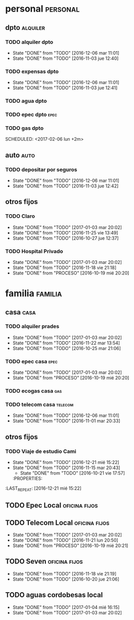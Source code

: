 * personal                                                         :personal:
** dpto                                                           :alquiler:
*** TODO alquiler dpto  
DEADLINE: <2017-01-05 jue +1m>
- State "DONE"       from "TODO"       [2016-12-06 mar 11:01]
- State "DONE"       from "TODO"       [2016-11-03 jue 12:40]
:PROPERTIES:
:LAST_REPEAT: [2016-12-06 mar 11:01]
:END:
*** TODO expensas dpto
DEADLINE: <2017-01-05 jue +1m>
- State "DONE"       from "TODO"       [2016-12-06 mar 11:01]
- State "DONE"       from "TODO"       [2016-11-03 jue 12:41]
:PROPERTIES:
:LAST_REPEAT: [2016-12-06 mar 11:01]
:END:
*** TODO agua dpto
*** TODO epec dpto                                                   :epec:
SCHEDULED: <2017-01-25 mié +2m>
*** TODO gas dpto
SCHEDULED: <2017-02-06 lun +2m> 

** auto                                                               :auto:
*** TODO depositar por seguros 
DEADLINE: <2017-11-05 dom +1m>
- State "DONE"       from "TODO"       [2016-12-06 mar 11:01]
- State "DONE"       from "TODO"       [2016-11-03 jue 12:42]
:PROPERTIES:
:LAST_REPEAT: [2016-12-06 mar 11:01]
:END:
** otros fijos
*** TODO Claro 
DEADLINE: <2017-01-25 mié +1m>
- State "DONE"       from "TODO"       [2017-01-03 mar 20:02]
- State "DONE"       from "TODO"       [2016-11-25 vie 13:49]
- State "DONE"       from "TODO"       [2016-10-27 jue 12:37]
:PROPERTIES:
:LAST_REPEAT: [2017-01-03 mar 20:02]
:END:
*** TODO Hospital Privado
DEADLINE: <2017-01-17 mar +1m>
- State "DONE"       from "TODO"       [2017-01-03 mar 20:02]
- State "DONE"       from "TODO"       [2016-11-18 vie 21:18]
- State "DONE"       from "PROCESO"    [2016-10-19 mié 20:20]
:PROPERTIES:
:LAST_REPEAT: [2017-01-03 mar 20:02]
:END:

* familia                                                           :familia:
** casa                                                               :casa:
*** TODO alquiler prades 
DEADLINE: <2017-01-22 dom +1m>
- State "DONE"       from "TODO"       [2017-01-03 mar 20:02]
- State "DONE"       from "TODO"       [2016-11-22 mar 13:54]
- State "DONE"       from "TODO"       [2016-10-25 mar 21:06]
:PROPERTIES:
:LAST_REPEAT: [2017-01-03 mar 20:02]
:END:
*** TODO epec casa                                                   :epec:
DEADLINE: <2017-02-15 mié +2m -2d>
- State "DONE"       from "TODO"       [2017-01-03 mar 20:02]
- State "DONE"       from "PROCESO"    [2016-10-19 mié 20:20]
:PROPERTIES:
:LAST_REPEAT: [2017-01-03 mar 20:02]
:END:
*** TODO ecogas casa                                                  :gas:
SCHEDULED: <2017-01-16 lun +2m>

*** TODO telecom casa                                             :telecom:
DEADLINE: <2016-12-28 mié +1m>
- State "DONE"       from "TODO"       [2016-12-06 mar 11:01]
- State "DONE"       from "TODO"       [2016-11-01 mar 20:33]
:PROPERTIES:
:LAST_REPEAT: [2016-12-06 mar 11:01]
:END:
** otros fijos
*** TODO Viaje de estudio Cami  
DEADLINE: <2017-01-15 dom +1m -2d>
- State "DONE"       from "TODO"       [2016-12-21 mié 15:22]
- State "DONE"       from "TODO"       [2016-11-15 mar 20:43]
    - State "DONE"       from "TODO"       [2016-10-21 vie 17:57]
    :PROPERTIES:
:LAST_REPEAT: [2016-12-21 mié 15:22]
    :END:

* Romitex                                                           :romitex:
** TODO Expensas Local                                       :oficina:fijos:
DEADLINE: <2017-01-20 vie +1m -3d>
- State "DONE"       from "TODO"       [2016-12-20 mar 21:39]
- State "DONE"       from "TODO"       [2016-11-20 dom 19:27]
- State "DONE"       from "PROCESO"    [2016-10-19 mié 20:20]
:PROPERTIES:
:LAST_REPEAT: [2016-12-20 mar 21:39]
:END:
** TODO Epec Local                                           :oficina:fijos:
SCHEDULED: <2017-01-25 mié +2m>

** TODO Telecom Local                                        :oficina:fijos:
DEADLINE: <2017-01-21 sáb +1m>
- State "DONE"       from "TODO"       [2017-01-03 mar 20:02]
- State "DONE"       from "TODO"       [2016-11-21 lun 20:50]
- State "DONE"       from "PROCESO"    [2016-10-19 mié 20:21]
:PROPERTIES:
:LAST_REPEAT: [2017-01-03 mar 20:02]
:END:
** TODO Seven                                                :oficina:fijos:
DEADLINE: <2016-12-05 lun +1m>
- State "DONE"       from "TODO"       [2016-11-18 vie 21:19]
- State "DONE"       from "TODO"       [2016-10-20 jue 21:06]
:PROPERTIES:
:LAST_REPEAT: [2016-11-18 vie 21:19]
:END:
** TODO aguas cordobesas local
SCHEDULED: <2017-02-21 mar +1m>
- State "DONE"       from "TODO"       [2017-01-04 mié 16:15]
- State "DONE"       from "TODO"       [2017-01-03 mar 20:02]
:PROPERTIES:
:LAST_REPEAT: [2017-01-04 mié 16:15]
:END:

